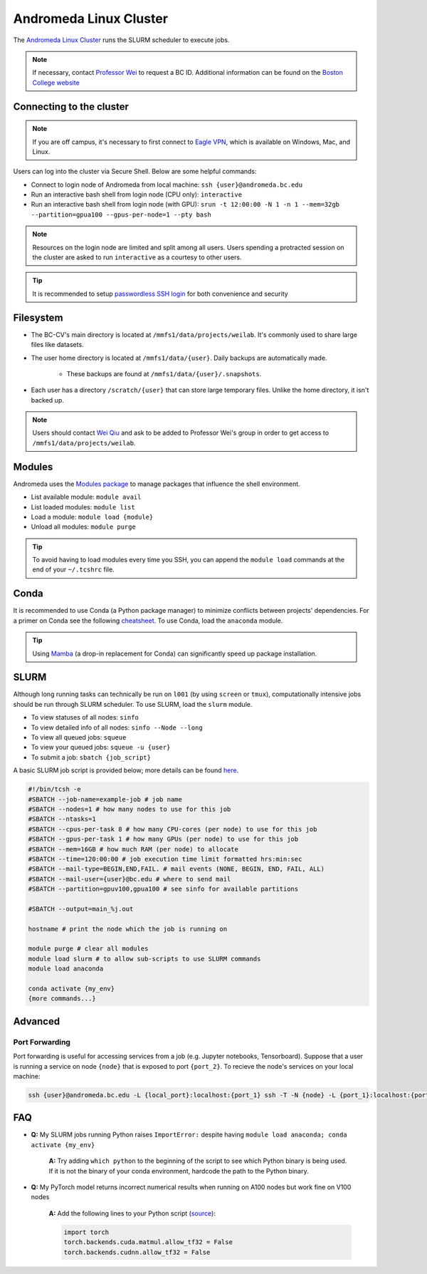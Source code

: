 Andromeda Linux Cluster
=======================
The `Andromeda Linux Cluster <https://www.bc.edu/bc-web/offices/its/services/research-services/linux-cluster.html>`_ runs the SLURM scheduler to execute jobs.

.. note::
   If necessary, contact `Professor Wei <mailto:donglai.wei@bc.edu>`_ to request a BC ID. Additional information can be found on the `Boston College website <https://www.bc.edu/content/bc-web/offices/its/support/account-network-access/basics.html#tab-bc_password>`_

Connecting to the cluster
-------------------------
.. note:: If you are off campus, it's necessary to first connect to `Eagle VPN <https://bcservices.bc.edu/service/cisco-anyconnect-vpn>`_, which is available on Windows, Mac, and Linux.

Users can log into the cluster via Secure Shell. Below are some helpful commands:

- Connect to login node of Andromeda from local machine: ``ssh {user}@andromeda.bc.edu``
- Run an interactive bash shell from login node (CPU only): ``interactive``
- Run an interactive bash shell from login node (with GPU): ``srun -t 12:00:00 -N 1 -n 1 --mem=32gb --partition=gpua100 --gpus-per-node=1 --pty bash``
    
.. note:: Resources on the login node are limited and split among all users. Users spending a protracted session on the cluster are asked to run ``interactive`` as a courtesy to other users.

.. tip:: It is recommended to setup `passwordless SSH login <https://stackoverflow.com/a/21467504/10702372>`_ for both convenience and security

Filesystem
----------
- The BC-CV's main directory is located at ``/mmfs1/data/projects/weilab``. It's commonly used to share large files like datasets.
- The user home directory is located at  ``/mmfs1/data/{user}``. Daily backups are automatically made.
    
    - These backups are found at ``/mmfs1/data/{user}/.snapshots``.

- Each user has a directory ``/scratch/{user}`` that can store large temporary files. Unlike the home directory, it isn't backed up.

.. note:: Users should contact `Wei Qiu <mailto:qiuwa@bc.edu>`_ and ask to be added to Professor Wei's group in order to get access to ``/mmfs1/data/projects/weilab``.

Modules
-------
Andromeda uses the `Modules package <https://modules.readthedocs.io/en/latest/>`_ to manage packages that influence the shell environment.

- List available module: ``module avail``
- List loaded modules: ``module list``
- Load a module: ``module load {module}``
- Unload all modules: ``module purge``

.. tip:: To avoid having to load modules every time you SSH, you can append the ``module load`` commands at the end of your ``~/.tcshrc`` file.

Conda
-----
It is recommended to use Conda (a Python package manager) to minimize conflicts between projects' dependencies. For a primer on Conda see the following `cheatsheet <https://conda.io/projects/conda/en/latest/user-guide/cheatsheet.html>`_. To use Conda, load the ``anaconda`` module.

.. tip:: Using `Mamba <https://mamba.readthedocs.io/en/latest/installation.html>`_ (a drop-in replacement for Conda) can significantly speed up package installation.

SLURM
-----
Although long running tasks can technically be run on ``l001`` (by using ``screen`` or ``tmux``), computationally intensive jobs should be run through SLURM scheduler. To use SLURM, load the ``slurm`` module.

- To view statuses of all nodes: ``sinfo``
- To view detailed info of all nodes: ``sinfo --Node --long``
- To view all queued jobs: ``squeue``
- To view your queued jobs: ``squeue -u {user}``
- To submit a job: ``sbatch {job_script}``

A basic SLURM job script is provided below; more details can be found `here <https://slurm.schedmd.com/sbatch.html>`_.

.. code-block:: bash

    #!/bin/tcsh -e
    #SBATCH --job-name=example-job # job name
    #SBATCH --nodes=1 # how many nodes to use for this job
    #SBATCH --ntasks=1
    #SBATCH --cpus-per-task 8 # how many CPU-cores (per node) to use for this job
    #SBATCH --gpus-per-task 1 # how many GPUs (per node) to use for this job
    #SBATCH --mem=16GB # how much RAM (per node) to allocate
    #SBATCH --time=120:00:00 # job execution time limit formatted hrs:min:sec
    #SBATCH --mail-type=BEGIN,END,FAIL. # mail events (NONE, BEGIN, END, FAIL, ALL)
    #SBATCH --mail-user={user}@bc.edu # where to send mail
    #SBATCH --partition=gpuv100,gpua100 # see sinfo for available partitions

    #SBATCH --output=main_%j.out
    
    hostname # print the node which the job is running on

    module purge # clear all modules
    module load slurm # to allow sub-scripts to use SLURM commands
    module load anaconda

    conda activate {my_env}
    {more commands...}

Advanced
--------

Port Forwarding
###############

Port forwarding is useful for accessing services from a job (e.g. Jupyter notebooks, Tensorboard). Suppose that a user is running a service on node ``{node}`` that is exposed to port ``{port_2}``. To recieve the node's services on your local machine:

.. code-block:: bash
   
    ssh {user}@andromeda.bc.edu -L {local_port}:localhost:{port_1} ssh -T -N {node} -L {port_1}:localhost:{port_2}


FAQ
---
- **Q:** My SLURM jobs running Python raises ``ImportError:`` despite having ``module load anaconda; conda activate {my_env}``

   **A:** Try adding ``which python`` to the beginning of the script to see which Python binary is being used. If it is not the binary of your conda environment, hardcode the path to the Python binary.

- **Q:** My PyTorch model returns incorrect numerical results when running on A100 nodes but work fine on V100 nodes

   **A:** Add the following lines to your Python script (`source <https://discuss.pytorch.org/t/numerical-error-on-a100-gpus/148032>`_):

   .. code-block:: python

      import torch
      torch.backends.cuda.matmul.allow_tf32 = False
      torch.backends.cudnn.allow_tf32 = False
